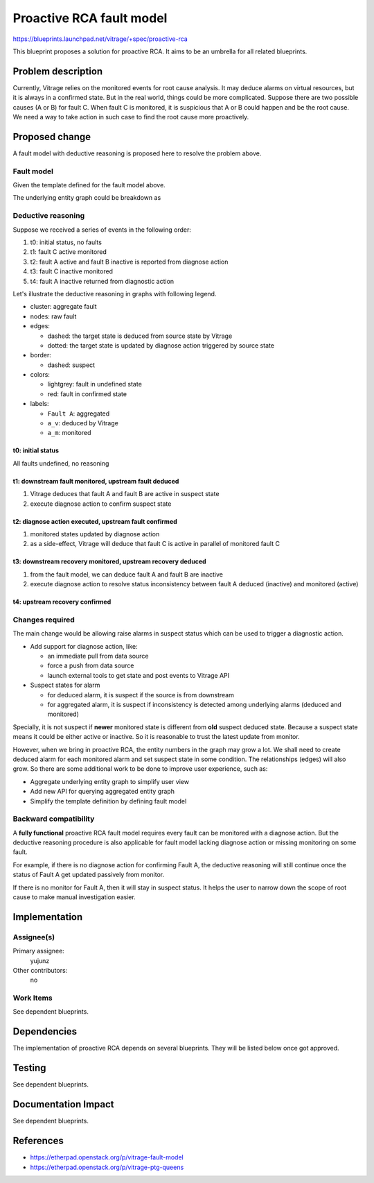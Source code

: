 ..
 This work is licensed under a Creative Commons Attribution 3.0 Unported
 License.

 http://creativecommons.org/licenses/by/3.0/legalcode

=========================
Proactive RCA fault model
=========================

https://blueprints.launchpad.net/vitrage/+spec/proactive-rca

This blueprint proposes a solution for proactive RCA. It aims to be an
umbrella for all related blueprints.


Problem description
===================

Currently, Vitrage relies on the monitored events for root cause analysis. It
may deduce alarms on virtual resources, but it is always in a confirmed state.
But in the real world, things could be more complicated. Suppose there are two
possible causes (A or B) for fault C. When fault C is monitored, it is
suspicious that A or B could happen and be the root cause. We need a way to
take action in such case to find the root cause more proactively.


Proposed change
===============

A fault model with deductive reasoning is proposed here to resolve the problem above.

Fault model
-----------

Given the template defined for the fault model above.

.. graphviz::

    digraph G {
        // styles
        style="filled";
        color="lightgrey";

        A -> C [label="causes"];
        B -> C [label="causes"];
    }

The underlying entity graph could be breakdown as

.. graphviz::

    digraph G {
        // styles

        node [style="filled", color="lightgrey"]

        // equivalences

        subgraph cluster_2 {
            label="Fault A";
            a_m -> a_v [label="eq"][dir="both"];
        }

        subgraph cluster_3 {
            label="Fault B";
            b_m -> b_v [label="eq"][dir="both"];
        }

        subgraph cluster_4 {
            c_m -> c_v [label="eq"][dir="both"];
            label="Fault C";
        }

        // expanded RCA rule

        a_m -> c_m [label="causes"];
        a_v -> c_m [label="causes"];
        a_m -> c_v [label="causes"];
        a_v -> c_v [label="causes"];
        b_m -> c_m [label="causes"];
        b_v -> c_m [label="causes"];
        b_m -> c_v [label="causes"];
        b_v -> c_v [label="causes"];
    }

Deductive reasoning
-------------------

Suppose we received a series of events in the following order:

#. t0: initial status, no faults
#. t1: fault C active monitored
#. t2: fault A active and fault B inactive is reported from diagnose action
#. t3: fault C inactive monitored
#. t4: fault A inactive returned from diagnostic action

Let's illustrate the deductive reasoning in graphs with following legend.

- cluster: aggregate fault
- nodes: raw fault
- edges:

  - dashed: the target state is deduced from source state by Vitrage
  - dotted: the target state is updated by diagnose action triggered by source state

- border:

  - dashed: suspect

- colors:

  - lightgrey: fault in undefined state
  - red: fault in confirmed state

- labels:

  - ``Fault A``: aggregated
  - ``a_v``: deduced by Vitrage
  - ``a_m``: monitored

t0: initial status
^^^^^^^^^^^^^^^^^^

All faults undefined, no reasoning

.. graphviz::

    digraph G {
        node [style="filled", color="lightgrey"]

        // fixed layout with cluster and invisible edges
        subgraph cluster_1 {label="Fault A" a_m a_v}
        subgraph cluster_2 {label="Fault B" b_m b_v}
        subgraph cluster_4 {label="Fault C" c_m c_v}
        a_m -> c_v [label="deduces" style="invis"]
        b_m -> c_v [label="deduces" style="invis"]
        c_m -> a_v [label="deduces" style="invis"]
        c_m -> b_v [label="deduces" style="invis"]
        a_v -> a_m [label="diagnose" style="invis"]
        b_v -> b_m [label="diagnose" style="invis"]
        c_v -> c_m [label="diagnose" style="invis"]
    }


t1: downstream fault monitored, upstream fault deduced
^^^^^^^^^^^^^^^^^^^^^^^^^^^^^^^^^^^^^^^^^^^^^^^^^^^^^^

#. Vitrage deduces that fault A and fault B are active in suspect state
#. execute diagnose action to confirm suspect state

.. graphviz::

    digraph G {
        node [style="filled" color="lightgrey"]

        // fixed layout with cluster and invisible edges
        subgraph cluster_1 {label="Fault A" color="red" graph[style="dashed"] a_m a_v}
        subgraph cluster_2 {label="Fault B" color="red" graph[style="dashed"] b_m b_v}
        subgraph cluster_4 {label="Fault C" color="red" c_m c_v}
        a_m -> c_v [label="deduces" style="invis"]
        b_m -> c_v [label="deduces" style="invis"]
        //c_m -> a_v [label="deduces" style="invis"]
        //c_m -> b_v [label="deduces" style="invis"]
        a_v -> a_m [label="diagnose" style="invis"]
        b_v -> b_m [label="diagnose" style="invis"]
        c_v -> c_m [label="diagnose" style="invis"]

        // downstream fault monitored
        c_m [color="red"];

        // upstream fault deduced, in suspect state
        c_m -> a_v [label="deduces" style="dashed"];
        a_v [color="red" style="dashed"]

        // upstream fault deduced, in suspect state
        c_m -> b_v [label="deduces" style="dashed"];
        b_v [color="red" style="dashed"]
    }


t2: diagnose action executed, upstream fault confirmed
^^^^^^^^^^^^^^^^^^^^^^^^^^^^^^^^^^^^^^^^^^^^^^^^^^^^^^

#. monitored states updated by diagnose action
#. as a side-effect, Vitrage will deduce that fault C is active in parallel of monitored fault C

.. graphviz::

    digraph G {
        node [style="filled", color="lightgrey"]

        // fixed layout with cluster and invisible edges
        subgraph cluster_1 {label="Fault A" color="red" a_m a_v}
        subgraph cluster_2 {label="Fault B" color="green" b_m b_v}
        subgraph cluster_4 {label="Fault C" color="red" c_m c_v}
        //a_m -> c_v [label="deduces" style="invis"]
        b_m -> c_v [label="deduces" style="invis"]
        c_m -> a_v [label="deduces" style="invis"]
        c_m -> b_v [label="deduces" style="invis"]
        //a_v -> a_m [label="diagnose" style="invis"]
        //b_v -> b_m [label="diagnose" style="invis"]
        c_v -> c_m [label="diagnose" style="invis"]

        // old status
        c_m [color="red"];
        a_v [color="red" style="dashed"]
        b_v [color="red" style="dashed"]

        // diagnose action executed
        a_v -> a_m [label="diagnose", style="dotted"]
        b_v -> b_m [label="diagnose", style="dotted"]

        // upstream fault confirmed
        a_m [color="red"]
        b_m [color="green"]

        // downstream fault deduced as a side effect
        a_m -> c_v [label="deduce", style="dashed"]
        c_v [color="red"]
    }


t3: downstream recovery monitored, upstream recovery deduced
^^^^^^^^^^^^^^^^^^^^^^^^^^^^^^^^^^^^^^^^^^^^^^^^^^^^^^^^^^^^

#. from the fault model, we can deduce fault A and fault B are inactive
#. execute diagnose action to resolve status inconsistency between fault A deduced (inactive) and monitored (active)

.. graphviz::

    digraph G {
        node [style="filled", color="lightgrey"]

        // fixed layout with cluster and invisible edges
        subgraph cluster_1 {label="Fault A" color="green" graph[style="dashed"] a_m a_v}
        subgraph cluster_2 {label="Fault B" color="green" b_m b_v}
        subgraph cluster_4 {label="Fault C" color="green" c_m c_v}
        a_m -> c_v [label="deduces" style="invis"]
        b_m -> c_v [label="deduces" style="invis"]
        //c_m -> a_v [label="deduces" style="invis"]
        //c_m -> b_v [label="deduces" style="invis"]
        a_v -> a_m [label="diagnose" style="invis"]
        b_v -> b_m [label="diagnose" style="invis"]
        c_v -> c_m [label="diagnose" style="invis"]

        // old status
        a_m [color="red"]
        b_m [color="green"]
        c_v [color="red"]

        // downstream recovery monitored
        c_m [color="green"]

        // upstream recovery deduced
        c_m -> a_v [label="deduces" style="dashed"]
        a_v [color="green"]

        // upstream recovery deduced
        c_m -> b_v [label="deduces" style="dashed"]
        b_v [color="green"]
    }

t4: upstream recovery confirmed
^^^^^^^^^^^^^^^^^^^^^^^^^^^^^^^

.. graphviz::

    digraph G {
        node [style="filled", color="lightgrey"]

        // fixed layout with cluster and invisible edges
        subgraph cluster_1 {label="Fault A" color="green" a_m a_v}
        subgraph cluster_2 {label="Fault B" color="green" b_m b_v}
        subgraph cluster_4 {label="Fault C" color="green" c_m c_v}
        //a_m -> c_v [label="deduces" style="invis"]
        b_m -> c_v [label="deduces" style="invis"]
        c_m -> a_v [label="deduces" style="invis"]
        c_m -> b_v [label="deduces" style="invis"]
        //a_v -> a_m [label="diagnose" style="invis"]
        b_v -> b_m [label="diagnose" style="invis"]
        c_v -> c_m [label="diagnose" style="invis"]

        // old status
        a_v [color="green"]
        b_v [color="green"]
        b_m [color="green"]
        c_m [color="green"]

        // upstream recovery confirmed
        a_v -> a_m [label="diagnose" style="dotted"]
        a_m [color="green"]

        // upstream recovery confirmed
        a_m -> c_v [label="deduces" style="dashed"]
        c_v [color="green"]
    }

Changes required
----------------

The main change would be allowing raise alarms in suspect status which can be used to trigger a diagnostic action.

- Add support for diagnose action, like:

  - an immediate pull from data source
  - force a push from data source
  - launch external tools to get state and post events to Vitrage API

- Suspect states for alarm

  - for deduced alarm, it is suspect if the source is from downstream
  - for aggregated alarm, it is suspect if inconsistency is detected among underlying alarms (deduced and monitored)

Specially, it is not suspect if **newer** monitored state is different from **old** suspect deduced state. Because a
suspect state means it could be either active or inactive. So it is reasonable to trust the latest update from monitor.

However, when we bring in proactive RCA, the entity numbers in the graph may grow a lot. We shall need to create
deduced alarm for each monitored alarm and set suspect state in some condition. The relationships (edges) will also
grow. So there are some additional work to be done to improve user experience, such as:

- Aggregate underlying entity graph to simplify user view
- Add new API for querying aggregated entity graph
- Simplify the template definition by defining fault model

Backward compatibility
----------------------

A **fully functional** proactive RCA fault model requires every fault can be monitored with a diagnose action. But the
deductive reasoning procedure is also applicable for fault model lacking diagnose action or missing monitoring on some
fault.

For example, if there is no diagnose action for confirming Fault A, the deductive reasoning will still continue once
the status of Fault A get updated passively from monitor.

If there is no monitor for Fault A, then it will stay in suspect status. It helps the user to narrow down the scope of
root cause to make manual investigation easier.

Implementation
==============

Assignee(s)
-----------

Primary assignee:
  yujunz

Other contributors:
  no

Work Items
----------

See dependent blueprints.


Dependencies
============

The implementation of proactive RCA depends on several blueprints. They will be listed below once got approved.


Testing
=======

See dependent blueprints.


Documentation Impact
====================

See dependent blueprints.


References
==========

- https://etherpad.openstack.org/p/vitrage-fault-model
- https://etherpad.openstack.org/p/vitrage-ptg-queens
